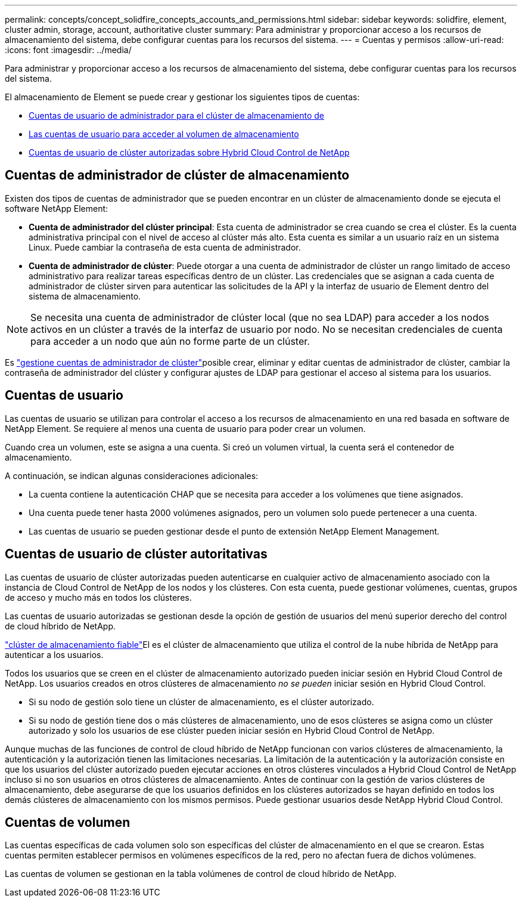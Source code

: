 ---
permalink: concepts/concept_solidfire_concepts_accounts_and_permissions.html 
sidebar: sidebar 
keywords: solidfire, element, cluster admin, storage, account, authoritative cluster 
summary: Para administrar y proporcionar acceso a los recursos de almacenamiento del sistema, debe configurar cuentas para los recursos del sistema. 
---
= Cuentas y permisos
:allow-uri-read: 
:icons: font
:imagesdir: ../media/


[role="lead"]
Para administrar y proporcionar acceso a los recursos de almacenamiento del sistema, debe configurar cuentas para los recursos del sistema.

El almacenamiento de Element se puede crear y gestionar los siguientes tipos de cuentas:

* <<Cuentas de administrador de clúster de almacenamiento,Cuentas de usuario de administrador para el clúster de almacenamiento de>>
* <<Cuentas de usuario,Las cuentas de usuario para acceder al volumen de almacenamiento>>
* <<Cuentas de usuario de clúster autoritativas,Cuentas de usuario de clúster autorizadas sobre Hybrid Cloud Control de NetApp>>




== Cuentas de administrador de clúster de almacenamiento

Existen dos tipos de cuentas de administrador que se pueden encontrar en un clúster de almacenamiento donde se ejecuta el software NetApp Element:

* *Cuenta de administrador del clúster principal*: Esta cuenta de administrador se crea cuando se crea el clúster. Es la cuenta administrativa principal con el nivel de acceso al clúster más alto. Esta cuenta es similar a un usuario raíz en un sistema Linux. Puede cambiar la contraseña de esta cuenta de administrador.
* *Cuenta de administrador de clúster*: Puede otorgar a una cuenta de administrador de clúster un rango limitado de acceso administrativo para realizar tareas específicas dentro de un clúster. Las credenciales que se asignan a cada cuenta de administrador de clúster sirven para autenticar las solicitudes de la API y la interfaz de usuario de Element dentro del sistema de almacenamiento.



NOTE: Se necesita una cuenta de administrador de clúster local (que no sea LDAP) para acceder a los nodos activos en un clúster a través de la interfaz de usuario por nodo. No se necesitan credenciales de cuenta para acceder a un nodo que aún no forme parte de un clúster.

Es link:../storage/concept_system_manage_manage_cluster_administrator_users.html["gestione cuentas de administrador de clúster"]posible crear, eliminar y editar cuentas de administrador de clúster, cambiar la contraseña de administrador del clúster y configurar ajustes de LDAP para gestionar el acceso al sistema para los usuarios.



== Cuentas de usuario

Las cuentas de usuario se utilizan para controlar el acceso a los recursos de almacenamiento en una red basada en software de NetApp Element. Se requiere al menos una cuenta de usuario para poder crear un volumen.

Cuando crea un volumen, este se asigna a una cuenta. Si creó un volumen virtual, la cuenta será el contenedor de almacenamiento.

A continuación, se indican algunas consideraciones adicionales:

* La cuenta contiene la autenticación CHAP que se necesita para acceder a los volúmenes que tiene asignados.
* Una cuenta puede tener hasta 2000 volúmenes asignados, pero un volumen solo puede pertenecer a una cuenta.
* Las cuentas de usuario se pueden gestionar desde el punto de extensión NetApp Element Management.




== Cuentas de usuario de clúster autoritativas

Las cuentas de usuario de clúster autorizadas pueden autenticarse en cualquier activo de almacenamiento asociado con la instancia de Cloud Control de NetApp de los nodos y los clústeres. Con esta cuenta, puede gestionar volúmenes, cuentas, grupos de acceso y mucho más en todos los clústeres.

Las cuentas de usuario autorizadas se gestionan desde la opción de gestión de usuarios del menú superior derecho del control de cloud híbrido de NetApp.

link:../concepts/concept_intro_clusters.html#authoritative-storage-clusters["clúster de almacenamiento fiable"]El es el clúster de almacenamiento que utiliza el control de la nube híbrida de NetApp para autenticar a los usuarios.

Todos los usuarios que se creen en el clúster de almacenamiento autorizado pueden iniciar sesión en Hybrid Cloud Control de NetApp. Los usuarios creados en otros clústeres de almacenamiento _no se pueden_ iniciar sesión en Hybrid Cloud Control.

* Si su nodo de gestión solo tiene un clúster de almacenamiento, es el clúster autorizado.
* Si su nodo de gestión tiene dos o más clústeres de almacenamiento, uno de esos clústeres se asigna como un clúster autorizado y solo los usuarios de ese clúster pueden iniciar sesión en Hybrid Cloud Control de NetApp.


Aunque muchas de las funciones de control de cloud híbrido de NetApp funcionan con varios clústeres de almacenamiento, la autenticación y la autorización tienen las limitaciones necesarias. La limitación de la autenticación y la autorización consiste en que los usuarios del clúster autorizado pueden ejecutar acciones en otros clústeres vinculados a Hybrid Cloud Control de NetApp incluso si no son usuarios en otros clústeres de almacenamiento. Antes de continuar con la gestión de varios clústeres de almacenamiento, debe asegurarse de que los usuarios definidos en los clústeres autorizados se hayan definido en todos los demás clústeres de almacenamiento con los mismos permisos. Puede gestionar usuarios desde NetApp Hybrid Cloud Control.



== Cuentas de volumen

Las cuentas específicas de cada volumen solo son específicas del clúster de almacenamiento en el que se crearon. Estas cuentas permiten establecer permisos en volúmenes específicos de la red, pero no afectan fuera de dichos volúmenes.

Las cuentas de volumen se gestionan en la tabla volúmenes de control de cloud híbrido de NetApp.
